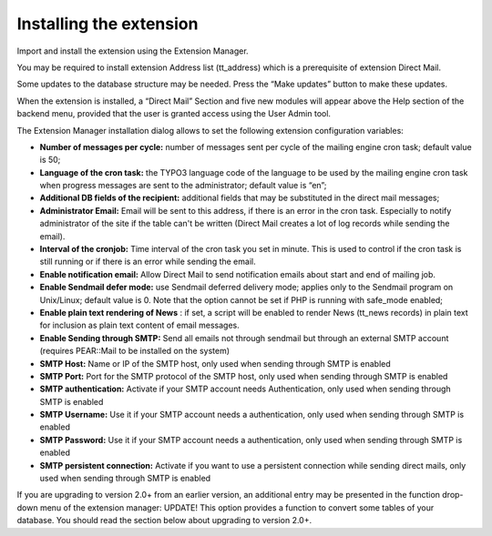 ﻿

.. ==================================================
.. FOR YOUR INFORMATION
.. --------------------------------------------------
.. -*- coding: utf-8 -*- with BOM.

.. ==================================================
.. DEFINE SOME TEXTROLES
.. --------------------------------------------------
.. role::   underline
.. role::   typoscript(code)
.. role::   ts(typoscript)
   :class:  typoscript
.. role::   php(code)


Installing the extension
------------------------

Import and install the extension using the Extension Manager.

You may be required to install extension Address list (tt\_address)
which is a prerequisite of extension Direct Mail.

Some updates to the database structure may be needed. Press the “Make
updates” button to make these updates.

When the extension is installed, a “Direct Mail” Section and five new
modules will appear above the Help section of the backend menu,
provided that the user is granted access using the User Admin tool.

The Extension Manager installation dialog allows to set the following
extension configuration variables:

- **Number of messages per cycle:** number of messages sent per cycle of
  the mailing engine cron task; default value is 50;

- **Language of the cron task:** the TYPO3 language code of the language
  to be used by the mailing engine cron task when progress messages are
  sent to the administrator; default value is “en”;

- **Additional DB fields of the recipient:** additional fields that may
  be substituted in the direct mail messages;

- **Administrator Email:** Email will be sent to this address, if there
  is an error in the cron task. Especially to notify administrator of
  the site if the table can't be written (Direct Mail creates a lot of
  log records while sending the email).

- **Interval of the cronjob:** Time interval of the cron task you set in
  minute. This is used to control if the cron task is still running or
  if there is an error while sending the email.

- **Enable notification email:** Allow Direct Mail to send notification
  emails about start and end of mailing job.

- **Enable Sendmail defer mode:** use Sendmail deferred delivery mode;
  applies only to the Sendmail program on Unix/Linux; default value is
  0. Note that the option cannot be set if PHP is running with
  safe\_mode enabled;

- **Enable plain text rendering of News** : if set, a script will be
  enabled to render News (tt\_news records) in plain text for inclusion
  as plain text content of email messages.

- **Enable Sending through SMTP:** Send all emails not through sendmail
  but through an external SMTP account (requires PEAR::Mail to be
  installed on the system)

- **SMTP Host:** Name or IP of the SMTP host, only used when sending
  through SMTP is enabled

- **SMTP Port:** Port for the SMTP protocol of the SMTP host, only used
  when sending through SMTP is enabled

- **SMTP authentication:** Activate if your SMTP account needs
  Authentication, only used when sending through SMTP is enabled

- **SMTP Username:** Use it if your SMTP account needs a authentication,
  only used when sending through SMTP is enabled

- **SMTP Password:** Use it if your SMTP account needs a authentication,
  only used when sending through SMTP is enabled

- **SMTP persistent connection:** Activate if you want to use a
  persistent connection while sending direct mails, only used when
  sending through SMTP is enabled

If you are upgrading to version 2.0+ from an earlier version, an
additional entry may be presented in the function drop-down menu of
the extension manager: UPDATE! This option provides a function to
convert some tables of your database. You should read the section
below about upgrading to version 2.0+.


